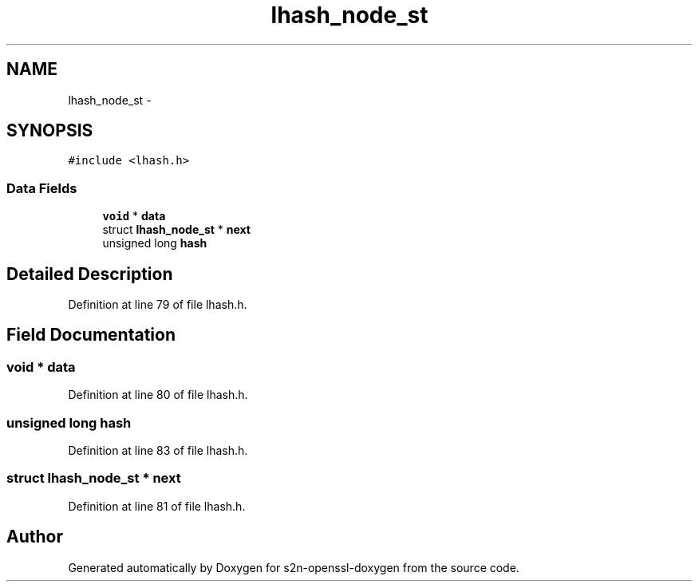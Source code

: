 .TH "lhash_node_st" 3 "Thu Jun 30 2016" "s2n-openssl-doxygen" \" -*- nroff -*-
.ad l
.nh
.SH NAME
lhash_node_st \- 
.SH SYNOPSIS
.br
.PP
.PP
\fC#include <lhash\&.h>\fP
.SS "Data Fields"

.in +1c
.ti -1c
.RI "\fBvoid\fP * \fBdata\fP"
.br
.ti -1c
.RI "struct \fBlhash_node_st\fP * \fBnext\fP"
.br
.ti -1c
.RI "unsigned long \fBhash\fP"
.br
.in -1c
.SH "Detailed Description"
.PP 
Definition at line 79 of file lhash\&.h\&.
.SH "Field Documentation"
.PP 
.SS "\fBvoid\fP * data"

.PP
Definition at line 80 of file lhash\&.h\&.
.SS "unsigned long \fBhash\fP"

.PP
Definition at line 83 of file lhash\&.h\&.
.SS "struct \fBlhash_node_st\fP * next"

.PP
Definition at line 81 of file lhash\&.h\&.

.SH "Author"
.PP 
Generated automatically by Doxygen for s2n-openssl-doxygen from the source code\&.
